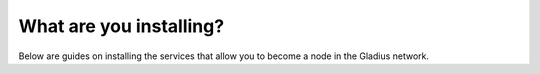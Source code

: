 What are you installing?
========================

Below are guides on installing the services that allow you to become a node in
the Gladius network.
